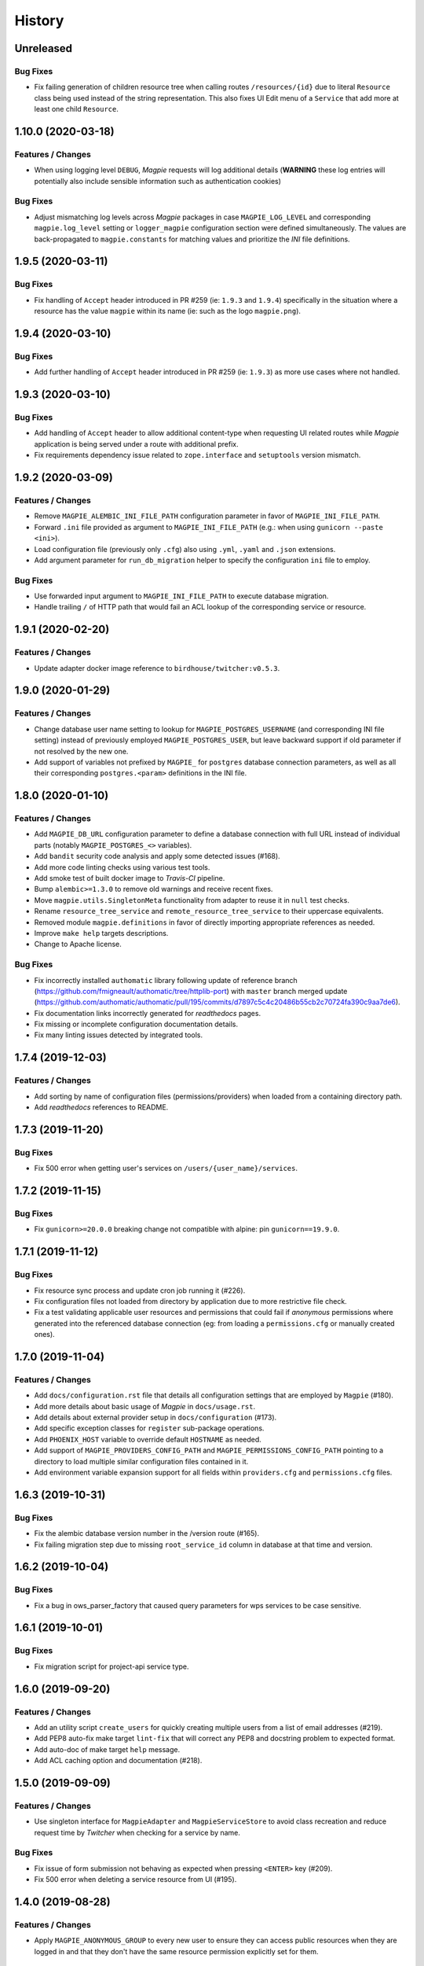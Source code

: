 .. :changelog:

History
=======

Unreleased
---------------------

Bug Fixes
~~~~~~~~~~~~~~~~~~~~~
* Fix failing generation of children resource tree when calling routes ``/resources/{id}`` due to literal ``Resource``
  class being used instead of the string representation. This also fixes UI Edit menu of a ``Service`` that add more
  at least one child ``Resource``.

1.10.0 (2020-03-18)
---------------------

Features / Changes
~~~~~~~~~~~~~~~~~~~~~
* When using logging level ``DEBUG``, `Magpie` requests will log additional details
  (**WARNING** these log entries will potentially also include sensible information such as authentication cookies)

Bug Fixes
~~~~~~~~~~~~~~~~~~~~~
* Adjust mismatching log levels across `Magpie` packages in case ``MAGPIE_LOG_LEVEL`` and corresponding
  ``magpie.log_level`` setting or ``logger_magpie`` configuration section were defined simultaneously.
  The values are back-propagated to ``magpie.constants`` for matching values and prioritize the `INI` file definitions.

1.9.5 (2020-03-11)
---------------------

Bug Fixes
~~~~~~~~~~~~~~~~~~~~~
* Fix handling of ``Accept`` header introduced in PR #259 (ie: ``1.9.3`` and ``1.9.4``) specifically in the situation
  where a resource has the value ``magpie`` within its name (ie: such as the logo ``magpie.png``).

1.9.4 (2020-03-10)
---------------------

Bug Fixes
~~~~~~~~~~~~~~~~~~~~~
* Add further handling of ``Accept`` header introduced in PR #259 (ie: ``1.9.3``) as more use cases where not handled.

1.9.3 (2020-03-10)
---------------------

Bug Fixes
~~~~~~~~~~~~~~~~~~~~~
* Add handling of ``Accept`` header to allow additional content-type when requesting UI related routes while
  `Magpie` application is being served under a route with additional prefix.
* Fix requirements dependency issue related to ``zope.interface`` and ``setuptools`` version mismatch.

1.9.2 (2020-03-09)
---------------------

Features / Changes
~~~~~~~~~~~~~~~~~~~~~
* Remove ``MAGPIE_ALEMBIC_INI_FILE_PATH`` configuration parameter in favor of ``MAGPIE_INI_FILE_PATH``.
* Forward ``.ini`` file provided as argument to ``MAGPIE_INI_FILE_PATH`` (e.g.: when using ``gunicorn --paste <ini>``).
* Load configuration file (previously only ``.cfg``) also using ``.yml``, ``.yaml`` and ``.json`` extensions.
* Add argument parameter for ``run_db_migration`` helper to specify the configuration ``ini`` file to employ.

Bug Fixes
~~~~~~~~~~~~~~~~~~~~~
* Use forwarded input argument to ``MAGPIE_INI_FILE_PATH`` to execute database migration.
* Handle trailing ``/`` of HTTP path that would fail an ACL lookup of the corresponding service or resource.

1.9.1 (2020-02-20)
---------------------

Features / Changes
~~~~~~~~~~~~~~~~~~~~~
* Update adapter docker image reference to ``birdhouse/twitcher:v0.5.3``.

1.9.0 (2020-01-29)
---------------------

Features / Changes
~~~~~~~~~~~~~~~~~~~~~
* Change database user name setting to lookup for ``MAGPIE_POSTGRES_USERNAME`` (and corresponding INI file setting)
  instead of previously employed ``MAGPIE_POSTGRES_USER``, but leave backward support if old parameter if not resolved
  by the new one.
* Add support of variables not prefixed by ``MAGPIE_`` for ``postgres`` database connection parameters, as well as
  all their corresponding ``postgres.<param>`` definitions in the INI file.

1.8.0 (2020-01-10)
---------------------

Features / Changes
~~~~~~~~~~~~~~~~~~~~~
* Add ``MAGPIE_DB_URL`` configuration parameter to define a database connection with full URL instead of individual
  parts (notably ``MAGPIE_POSTGRES_<>`` variables).
* Add ``bandit`` security code analysis and apply some detected issues (#168).
* Add more code linting checks using various test tools.
* Add smoke test of built docker image to `Travis-CI` pipeline.
* Bump ``alembic>=1.3.0`` to remove old warnings and receive recent fixes.
* Move ``magpie.utils.SingletonMeta`` functionality from adapter to reuse it in ``null`` test checks.
* Rename ``resource_tree_service`` and ``remote_resource_tree_service`` to their uppercase equivalents.
* Removed module ``magpie.definitions`` in favor of directly importing appropriate references as needed.
* Improve ``make help`` targets descriptions.
* Change to Apache license.

Bug Fixes
~~~~~~~~~~~~~~~~~~~~~
* Fix incorrectly installed ``authomatic`` library following update of reference branch
  (https://github.com/fmigneault/authomatic/tree/httplib-port) with ``master`` branch merged update
  (https://github.com/authomatic/authomatic/pull/195/commits/d7897c5c4c20486b55cb2c70724fa390c9aa7de6).
* Fix documentation links incorrectly generated for `readthedocs` pages.
* Fix missing or incomplete configuration documentation details.
* Fix many linting issues detected by integrated tools.

1.7.4 (2019-12-03)
---------------------

Features / Changes
~~~~~~~~~~~~~~~~~~~~~

* Add sorting by name of configuration files (permissions/providers) when loaded from a containing directory path.
* Add `readthedocs` references to README.

1.7.3 (2019-11-20)
---------------------

Bug Fixes
~~~~~~~~~~~~~~~~~~~~~
* Fix 500 error when getting user's services on ``/users/{user_name}/services``.

1.7.2 (2019-11-15)
---------------------

Bug Fixes
~~~~~~~~~~~~~~~~~~~~~
* Fix ``gunicorn>=20.0.0`` breaking change not compatible with alpine: pin ``gunicorn==19.9.0``.

1.7.1 (2019-11-12)
---------------------

Bug Fixes
~~~~~~~~~~~~~~~~~~~~~
* Fix resource sync process and update cron job running it (#226).
* Fix configuration files not loaded from directory by application due to more restrictive file check.
* Fix a test validating applicable user resources and permissions that could fail if `anonymous` permissions where
  generated into the referenced database connection (eg: from loading a ``permissions.cfg`` or manually created ones).

1.7.0 (2019-11-04)
---------------------

Features / Changes
~~~~~~~~~~~~~~~~~~~~~
* Add ``docs/configuration.rst`` file that details all configuration settings that are employed by ``Magpie`` (#180).
* Add more details about basic usage of `Magpie` in ``docs/usage.rst``.
* Add details about external provider setup in ``docs/configuration`` (#173).
* Add specific exception classes for ``register`` sub-package operations.
* Add ``PHOENIX_HOST`` variable to override default ``HOSTNAME`` as needed.
* Add support of ``MAGPIE_PROVIDERS_CONFIG_PATH`` and ``MAGPIE_PERMISSIONS_CONFIG_PATH`` pointing to a directory to
  load multiple similar configuration files contained in it.
* Add environment variable expansion support for all fields within ``providers.cfg`` and ``permissions.cfg`` files.

1.6.3 (2019-10-31)
---------------------

Bug Fixes
~~~~~~~~~~~~~~~~~~~~~
* Fix the alembic database version number in the /version route (#165).
* Fix failing migration step due to missing ``root_service_id`` column in database at that time and version.

1.6.2 (2019-10-04)
---------------------

Bug Fixes
~~~~~~~~~~~~~~~~~~~~~
* Fix a bug in ows_parser_factory that caused query parameters for wps services to be case sensitive.

1.6.1 (2019-10-01)
---------------------

Bug Fixes
~~~~~~~~~~~~~~~~~~~~~
* Fix migration script for project-api service type.

1.6.0 (2019-09-20)
---------------------

Features / Changes
~~~~~~~~~~~~~~~~~~~~~
* Add an utility script ``create_users`` for quickly creating multiple users from a list of email addresses (#219).
* Add PEP8 auto-fix make target ``lint-fix`` that will correct any PEP8 and docstring problem to expected format.
* Add auto-doc of make target ``help`` message.
* Add ACL caching option and documentation (#218).

1.5.0 (2019-09-09)
---------------------

Features / Changes
~~~~~~~~~~~~~~~~~~~~~
* Use singleton interface for ``MagpieAdapter`` and ``MagpieServiceStore`` to avoid class recreation and reduce request
  time by `Twitcher` when checking for a service by name.

Bug Fixes
~~~~~~~~~~~~~~~~~~~~~
* Fix issue of form submission not behaving as expected when pressing ``<ENTER>`` key (#209).
* Fix 500 error when deleting a service resource from UI (#195).

1.4.0 (2019-08-28)
---------------------

Features / Changes
~~~~~~~~~~~~~~~~~~~~~
* Apply ``MAGPIE_ANONYMOUS_GROUP`` to every new user to ensure they can access public resources when they are logged in
  and that they don't have the same resource permission explicitly set for them.

Bug Fixes
~~~~~~~~~~~~~~~~~~~~~
* Fix migration script hastily removing anonymous group permissions without handling and transferring them accordingly.
* Use settings during default user creation instead of relying only on environment variables, to reflect runtime usage.

1.3.4 (2019-08-09)
---------------------

Bug Fixes
~~~~~~~~~~~~~~~~~~~~~
* Fix migration script errors due to incorrect object fetching from db [Ouranosinc/PAVICS#149].

1.3.3 (2019-07-11)
---------------------

Features / Changes
~~~~~~~~~~~~~~~~~~~~~
* Update ``MagpieAdapter`` to use `Twitcher` version ``0.5.2`` to employ HTTP status code fixes and additional
  API route details :
  - https://github.com/bird-house/twitcher/pull/79
  - https://github.com/bird-house/twitcher/pull/84

1.3.2 (2019-07-09)
---------------------

Features / Changes
~~~~~~~~~~~~~~~~~~~~~
* Add ``use_tweens=True`` to ``request.invoke_subrequest`` calls in order to properly handle the nested database
  transaction states with the manager (#203). Automatically provides ``pool_threadlocal`` functionality added in
  ``1.3.1`` as per implementation of ``pyramid_tm`` (#201).

1.3.1 (2019-07-05)
---------------------

Features / Changes
~~~~~~~~~~~~~~~~~~~~~
* Add ``pool_threadlocal=True`` setting for database session creation to allow further connections across workers
  (see #201, #202 for further information).

1.3.0 (2019-07-02)
---------------------

Features / Changes
~~~~~~~~~~~~~~~~~~~~~
* Move ``get_user`` function used specifically for `Twitcher` via ``MagpieAdapter`` where it is employed.
* Remove obsolete, unused and less secure code that converted a token to a matching user by ID.
* Avoid overriding a logger level specified by configuration by checking for ``NOTSET`` beforehand.
* Add debug logging of Authentication Policy employed within ``MagpieAdapter``.
* Add debug logging of Authentication Policy at config time for both `Twitcher` and `Magpie`.
* Add debug logging of Cookie identification within ``MagpieAdapter``.
* Add route ``/verify`` with ``POST`` request to verify matching Authentication Policy tokens retrieved between
  `Magpie` and `Twitcher` (via ``MagpieAdapter``).

Bug Fixes
~~~~~~~~~~~~~~~~~~~~~
* Fix ``MagpieAdapter`` name incorrectly called when displayed using route ``/info`` from `Twitcher`.

1.2.1 (2019-06-28)
---------------------

Features / Changes
~~~~~~~~~~~~~~~~~~~~~
* Log every permission requests.

1.2.0 (2019-06-27)
---------------------

Features / Changes
~~~~~~~~~~~~~~~~~~~~~
* Provide some documentation about ``magpie.constants`` module behaviour.
* Remove some inspection comments by using combined requirements files.
* Add constant ``MAGPIE_LOG_PRINT`` (default: ``False``) to enforce printing logs to console
  (equivalent to specifying a ``sys.stdout/stderr StreamHandler`` in ``magpie.ini``, but is not enforced anymore).
* Update logging config to avoid duplicate outputs and adjust code to respect specified config.
* Add some typing for ACL methods.

Bug Fixes
~~~~~~~~~~~~~~~~~~~~~
* Fix ``Permission`` enum vs literal string usage during ACL resolution for some services and return enums when calling.
  ``ServiceInterface.permission_requested`` method.
* Fix user/group permission checkboxes not immediately reflected in UI after clicking them (#160).

1.1.0 (2019-05-28)
---------------------

Features / Changes
~~~~~~~~~~~~~~~~~~~~~
* Prioritize settings (ie: `magpie.ini` values) before environment variables and ``magpie.constants`` globals.
* Allow specifying ``magpie.scheme`` setting to generate the ``magpie.url`` with it if the later was omitted.
* Look in settings for required parameters for function ``get_admin_cookies``.
* Use API definitions instead of literal strings for routes employed in ``MagpieAdapter``.

Bug Fixes
~~~~~~~~~~~~~~~~~~~~~
* Fix erroneous ``Content-Type`` header retrieved from form submission getting forwarded to API requests.
* Fix user name update failing because of incomplete db transaction.

1.0.0 (2019-05-24)
---------------------

Features / Changes
~~~~~~~~~~~~~~~~~~~~~
* Add ``Dockerfile.adapter`` to build and configure ``MagpieAdapter`` on top of ``Twitcher >= 0.5.0``.
* Add auto-bump of history version.
* Update history with more specific sections.
* Improve ``Makefile`` targets with more checks and re-using variables.
* Add constant alternative search of variant ``magpie.[variable_name]`` for ``MAGPIE_[VARIABLE_NAME]``.
* Add tests for ``get_constant`` function.
* Regroup all configurations in a common file located in ``config/magpie.ini``.
* Remove all other configuration files (``tox.ini``, ``alembic.ini``, ``logging.ini``).
* Drop `Makefile` target ``test-tox``.

Bug Fixes
~~~~~~~~~~~~~~~~~~~~~
* Use an already created configurator when calling ``MagpieAdapter.configurator_factory``
  instead of recreating it from settings to preserve potential previous setup and includes.
* Use default ``WPSGet``/``WPSPost`` for ``magpie.owsrequest.OWSParser`` when no ``Content-Type`` header is specified
  (``JSONParser`` was used by default since missing ``Content-Type`` was resolved to ``application/json``, which
  resulted in incorrect parsing of `WPS` requests parameters).
* Actually fetch required `JSON` parameter from the request body if ``Content-Type`` is ``application/json``.
* Convert ``Permission`` enum to string for proper ACL comparison in ``MagpieOWSSecurity``.
* Fix ``raise_log`` function to allow proper evaluation against ``Exception`` type instead of ``message`` property.

0.10.0 (2019-04-15)
---------------------

Features / Changes
~~~~~~~~~~~~~~~~~~~~~
* Refactoring of literal strings to corresponding ``Permission`` enum (#167).
* Change all incorrect usages of ``HTTPNotAcceptable [406]`` to ``HTTPBadRequest [400]`` (#163).
* Add ``Accept`` header type checking before requests and return ``HTTPNotAcceptable [406]`` if invalid.
* Code formatting changes for consistency and cleanup of redundant/misguiding names (#162).
* Add option ``MAGPIE_UI_ENABLED`` allowing to completely disable all ``/ui`` route (enabled by default).
* Add more unittests (#74).

Bug Fixes
~~~~~~~~~~~~~~~~~~~~~
* Fix swagger responses status code and description and fix erroneous body (#126).
* Fix invalid member count value returned on ``/groups/{id}`` request.
* Fix invalid ``DELETE /users/{usr}/services/{svc}/permissions/{perm}`` request not working.

0.9.x
---------------------

Features / Changes
~~~~~~~~~~~~~~~~~~~~~
* Greatly reduce docker image size.
* Allow quick functional testing using sequences of local app form submissions.
* Add test methods for UI redirects to other views from button click in displayed page.
* Change resource response for generic ``resource: {<info>}`` instead of ``{resource-id}: {<info>}``.
* Add permissions config to auto-generate user/group rules on startup.
* Attempt db creation on first migration if not existing.
* Add continuous integration testing and deployment (with python 2/3 tests).
* Ensure python compatibility for Python 2.7, 3.5, 3.6 (via `Travis-CI`).
* Reduce excessive ``sqlalchemy`` logging using ``MAGPIE_LOG_LEVEL >= INFO``.
* Use schema API route definitions for UI calls.
* Use sub-requests API call for UI operations (fixes issue `#114 <https://github.com/Ouranosinc/Magpie/issues/114>`_).
* Add new route ``/services/types`` to obtain a list of available service types.
* Add ``resource_child_allowed`` and ``resource_types_allowed`` fields in service response.
* Change service response for generic ``service: {<info>}`` instead of ``{service-name}: {<info>}``.
* Add new route ``/services/types/{svc_type}/resources`` for details about child service type resources.
* Error handling of reserved route keywords service `types` and current user ``MAGPIE_LOGGED_USER``.
* Additional tests for new routes and operations previously left unevaluated.
* Logging requests and exceptions according to `MAGPIE_LOG_REQUEST` and `MAGPIE_LOG_EXCEPTION` values.
* Better handling of ``HTTPUnauthorized [401]`` and ``HTTPForbidden [403]`` according to unauthorized view
  (invalid access token/headers or forbidden operation under view).
* Better handling of ``HTTPNotFound [404]`` and ``HTTPMethodNotAllowed [405]`` on invalid routes and request methods.

Bug Fixes
~~~~~~~~~~~~~~~~~~~~~
* Fix UI add child button broken by introduced ``int`` resource id type checking.
* Fix `Travis-CI` test suite execution and enable PEP8 lint checks.
* Fix yaml security issue using updated package distribution.
* Fix invalid conflict service name check on service update request.
* Fix many invalid or erroneous swagger specifications.

0.8.x
---------------------

Features / Changes
~~~~~~~~~~~~~~~~~~~~~
* Update `MagpieAdapter` to match process store changes.
* Provide user ID on API routes returning user info.

0.7.x
---------------------

Features / Changes
~~~~~~~~~~~~~~~~~~~~~
* Add service resource auto-sync feature.
* Return user/group services if any sub-resource has permissions.
* Add inherited resource permission with querystring (deprecate `inherited_<>` routes warnings).
* Add flag to return `effective` permissions from user resource permissions requests.
* hide service private URL on non administrator level requests.
* Make cookies expire-able by setting ``MAGPIE_COOKIE_EXPIRE`` and provide cookie only on http
  (`JS CSRF` attack protection).
* Update ``MagpieAdapter.MagpieOWSSecurity`` for `WSO2` seamless integration with Authentication header token.
* Update ``MagpieAdapter.MagpieProcess`` for automatic handling of REST-API WPS process route access permissions.
* Update ``MagpieAdapter.MagpieService`` accordingly to inherited resources and service URL changes.

Bug Fixes
~~~~~~~~~~~~~~~~~~~~~
* Fixes related to postgres DB entry conflicting inserts and validations.
* Fix external providers login support (validated for `DKRZ`, `GitHub` and `WSO2`).

0.6.x
---------------------

Features / Changes
~~~~~~~~~~~~~~~~~~~~~
* Add ``/magpie/api/`` route to locally display the Magpie REST API documentation.
* Move many source files around to regroup by API/UI functionality.
* Auto-generation of swagger REST API documentation.
* Unit tests.
* Validation of permitted resource types children under specific parent service or resource.
* ``ServiceAPI`` to filter ``read``/``write`` of specific HTTP methods on route parts.
* ``ServiceAccess`` to filter top-level route ``access`` permission of a generic service URL.
* Properly return values of field ``permission_names`` under ``/services/.*`` routes.
* Update make procedures and postgres variables specific to magpie.

0.5.x
---------------------

Features / Changes
~~~~~~~~~~~~~~~~~~~~~
* Independent user/group permissions, no more 'personal' group to reflect user permissions.
* Service specific resources with service*-typed* Resource permissions.
* More verification of resources permissions under specific services.
* Reference to root service from each sub-resource.
* Inheritance of user and group permissions with different routes.
* Improve some routes returned codes, inputs check, and requests formats (JSON).

0.4.x
---------------------

Features / Changes
~~~~~~~~~~~~~~~~~~~~~
* Default admin permissions.
* Block UI view permissions of all pages if not logged in.
* Signout clear header to forget user.
* Push to Phoenix adjustments and new push button option.

0.3.x
---------------------

Features / Changes
~~~~~~~~~~~~~~~~~~~~~
* Add `ncWMS` support for `getmap`, `getcapabilities`, `getmetadata` on ``thredds`` resource.
* Add `ncWMS2` to default providers.
* Add `geoserverwms` service.
* Remove load balanced `Malleefowl` and `Catalog`.
* Push service provider updates to `Phoenix` on service edit or initial setup with `getcapabilities` for `anonymous`.
* Major update of `Magpie REST API 0.2.x documentation` to match returned codes/messages from 0.2.0 changes.
* Normalise additional HTTP request responses omitted from 0.2.0 (404, 500, and other missed responses).
* Remove internal api call, separate login external from local, direct access to `ziggurat` login.

Bug Fixes
~~~~~~~~~~~~~~~~~~~~~
* Fix UI ``"Magpie Administration"`` to redirect toward home page instead of `PAVICS` platform.
* Fix bug during user creation against preemptive checks.
* Fix issues from `0.2.x` versions.

0.2.0
---------------------

Features / Changes
~~~~~~~~~~~~~~~~~~~~~
* Revamp HTTP standard error output format, messages, values and general error/exception handling.
* Update `Magpie REST API 0.2.0 documentation`.

0.1.1
---------------------

Features / Changes
~~~~~~~~~~~~~~~~~~~~~
* Add edition of service URL via ``PUT /{service_name}``.

0.1.0
---------------------

* First structured release.
